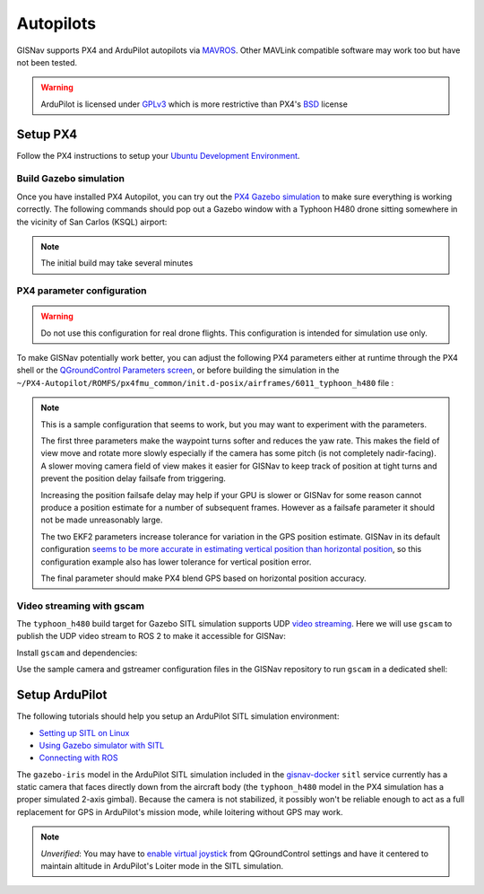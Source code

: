Autopilots
==================================================
GISNav supports PX4 and ArduPilot autopilots via `MAVROS`_. Other MAVLink compatible
software may work too but have not been tested.

.. warning::
    ArduPilot is licensed under `GPLv3`_ which is more restrictive than PX4's `BSD`_ license

.. _GPLv3: https://ardupilot.org/dev/docs/license-gplv3.html
.. _BSD: https://docs.px4.io/main/en/contribute/licenses.html
.. _MAVROS: https://ardupilot.org/dev/docs/ros-connecting.html

Setup PX4
___________________________________________________

Follow the PX4 instructions to setup your `Ubuntu Development Environment`_.

.. _Ubuntu Development Environment: https://docs.px4.io/master/en/simulation/ros_interface.html

Build Gazebo simulation
^^^^^^^^^^^^^^^^^^^^^^^^^^^^^^^^^^^^^^^^^^^^^^^^^^^
Once you have installed PX4 Autopilot, you can try out the `PX4 Gazebo simulation`_ to make sure everything is working
correctly. The following commands should pop out a Gazebo window with a Typhoon H480 drone sitting somewhere in the
vicinity of San Carlos (KSQL) airport:

.. _PX4 Gazebo simulation: https://docs.px4.io/main/en/simulation/gazebo.html


.. code-block:: bash
    :caption: Run PX4 Gazebo SITL simulation at KSQL airport

    cd ~/PX4-Autopilot
    make px4_sitl gazebo_typhoon_h480__ksql_airport

.. note::
    The initial build may take several minutes

PX4 parameter configuration
^^^^^^^^^^^^^^^^^^^^^^^^^^^^^^^^^^^^^^^^^^^^^^^^^^^
.. warning::
    Do not use this configuration for real drone flights. This configuration is intended for simulation use only.

To make GISNav potentially work better, you can adjust the following PX4 parameters either at runtime through the PX4
shell or the `QGroundControl Parameters screen`_, or before building the simulation in the
``~/PX4-Autopilot/ROMFS/px4fmu_common/init.d-posix/airframes/6011_typhoon_h480`` file :

.. _QGroundControl Parameters screen: https://docs.qgroundcontrol.com/master/en/SetupView/Parameters.html

.. code-block::
    :caption: PX4 parameter defaults for GISNav

    param set-default NAV_ACC_RAD 20.0
    param set-default MPC_YAWRAUTO_MAX 10.0
    param set-default COM_POS_FS_DELAY 5

    param set-default EKF2_GPS_P_NOISE 10
    param set-default EKF2_GPS_V_NOISE 3

    param set-default SENS_GPS_MASK 2

.. note::
    This is a sample configuration that seems to work, but you may want to experiment with the parameters.

    The first three parameters make the waypoint turns softer and reduces the yaw rate. This makes the field of view
    move and rotate more slowly especially if the camera has some pitch (is not completely nadir-facing). A slower
    moving camera field of view makes it easier for GISNav to keep track of position at tight turns and prevent the
    position delay failsafe from triggering.

    Increasing the position failsafe delay may help if your GPU is slower or GISNav for some reason cannot produce a
    position estimate for a number of subsequent frames. However as a failsafe parameter it should not be made
    unreasonably large.

    The two EKF2 parameters increase tolerance for variation in the GPS position estimate. GISNav in its
    default configuration `seems to be more accurate in estimating vertical position than horizontal position`_, so this
    configuration example also has lower tolerance for vertical position error.

    The final parameter should make PX4 blend GPS based on horizontal position accuracy.

    .. _seems to be more accurate in estimating vertical position than horizontal position: https://github.com/hmakelin/gisnav/blob/master/test/sitl/ulog_analysis/variance_estimation.ipynb

Video streaming with gscam
^^^^^^^^^^^^^^^^^^^^^^^^^^^^^^^^^^^^^^^^^^^^^^^^^^^
The ``typhoon_h480`` build target for Gazebo SITL simulation supports UDP `video streaming`_. Here we will use
``gscam`` to publish the UDP video stream to ROS 2 to make it accessible for GISNav:

.. _video streaming: https://docs.px4.io/master/en/simulation/gazebo.html#video-streaming

Install ``gscam`` and dependencies:

.. code-block:: bash
    :caption: Install gscam and dependencies

    sudo apt-get install -y gstreamer1.0-plugins-bad gstreamer1.0-libav gstreamer1.0-gl ros-foxy-gscam

Use the sample camera and gstreamer configuration files in the GISNav repository to run ``gscam`` in a dedicated shell:

.. code-block:: bash
    :caption: Run gscam_node with example configuration files

    cd ~/colcon_ws
    ros2 run gscam gscam_node --ros-args --params-file src/gisnav/test/assets/gscam_params.yaml \
        -p camera_info_url:=file://$PWD/src/gisnav/test/assets/camera_calibration.yaml

.. seealso::
    See `How to Calibrate a Monocular Camera`_ on how to create a custom camera calibration file if you do not want to
    use the provided example

    .. _How to Calibrate a Monocular Camera: https://wiki.ros.org/camera_calibration/Tutorials/MonocularCalibration

Setup ArduPilot
___________________________________________________
The following tutorials should help you setup an ArduPilot SITL simulation environment:

* `Setting up SITL on Linux`_
* `Using Gazebo simulator with SITL`_
* `Connecting with ROS`_

.. _Setting up SITL on Linux:  https://ardupilot.org/dev/docs/setting-up-sitl-on-linux.html
.. _Using Gazebo simulator with SITL: https://ardupilot.org/dev/docs/using-gazebo-simulator-with-sitl.html
.. _Connecting with ROS: https://ardupilot.org/dev/docs/ros-connecting.html

The ``gazebo-iris`` model in the ArduPilot SITL simulation included in the `gisnav-docker`_ ``sitl`` service currently
has a static camera that faces directly down from the aircraft body (the ``typhoon_h480`` model in the PX4 simulation
has a proper simulated 2-axis gimbal). Because the camera is not stabilized, it possibly won't be reliable enough to
act as a full replacement for GPS in ArduPilot's mission mode, while loitering without GPS may work.

.. _gisnav-docker: https://github.com/hmakelin/gisnav-docker

.. note::
    *Unverified*: You may have to `enable virtual joystick`_ from QGroundControl settings and have it centered to
    maintain altitude in ArduPilot's Loiter mode in the SITL simulation.

    .. _enable virtual joystick: https://docs.qgroundcontrol.com/master/en/SettingsView/VirtualJoystick.html
